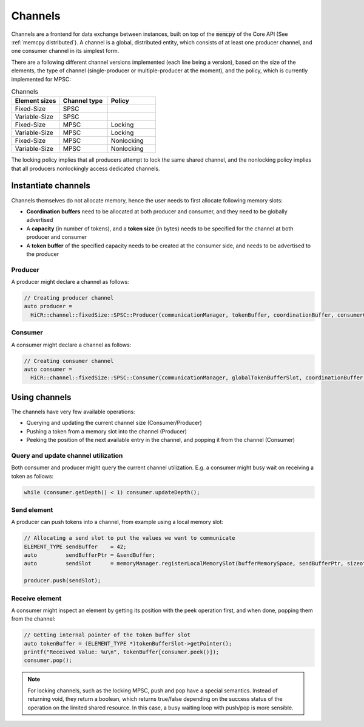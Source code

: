 .. _channels:

***********************
Channels
***********************

Channels are a frontend for data exchange between instances, built on top of the :code:`memcpy` of the Core API (See :ref:`memcpy distributed`). A channel is a global, distributed entity, which consists of at least one producer channel, and one consumer channel in its simplest form.

There are a following different channel versions implemented (each line being a version), based on the size of the elements, the type of channel (single-producer or multiple-producer at the moment), and the policy, which is currently implemented for MPSC:

.. list-table:: Channels
   :widths: 50 50 50
   :header-rows: 1

   * - Element sizes
     - Channel type
     - Policy
   * - Fixed-Size
     - SPSC
     -
   * - Variable-Size
     - SPSC
     -
   * - Fixed-Size
     - MPSC
     - Locking
   * - Variable-Size
     - MPSC
     - Locking
   * - Fixed-Size
     - MPSC
     - Nonlocking
   * - Variable-Size
     - MPSC
     - Nonlocking

The locking policy implies that all producers attempt to lock the same shared channel, and the nonlocking policy implies that all producers nonlockingly access dedicated channels.

Instantiate channels
====================

Channels themselves do not allocate memory, hence the user needs to first allocate following memory slots:

* **Coordination buffers** need to be allocated at both producer and consumer, and they need to be globally advertised
* A **capacity** (in number of tokens), and a **token size** (in bytes) needs to be specified for the channel at both producer and consumer
* A **token buffer** of the specified capacity needs to be created at the consumer side, and needs to be advertised to the producer

Producer
----------------------

A producer might declare a channel as follows:

..  code-block:: C++

  // Creating producer channel
  auto producer =
    HiCR::channel::fixedSize::SPSC::Producer(communicationManager, tokenBuffer, coordinationBuffer, consumerCoordinationBuffer, sizeof(ELEMENT_TYPE), channelCapacity);

Consumer
----------------------

A consumer might declare a channel as follows:

..  code-block:: C++

  // Creating consumer channel
  auto consumer =
    HiCR::channel::fixedSize::SPSC::Consumer(communicationManager, globalTokenBufferSlot, coordinationBuffer, producerCoordinationBuffer, sizeof(ELEMENT_TYPE), channelCapacity);


Using channels
==============

The channels have very few available operations:

* Querying and updating the current channel size (Consumer/Producer)
* Pushing a token from a memory slot into the channel (Producer)
* Peeking the position of the next available entry in the channel, and popping it from the channel (Consumer)

Query and update channel utilization
-------------------------------------

Both consumer and producer might query the current channel utilization. E.g. a consumer might busy wait on receiving a token as follows:

..  code-block:: C++

  while (consumer.getDepth() < 1) consumer.updateDepth();

Send element
------------

A producer can push tokens into a channel, from example using a local memory slot:

..  code-block:: C++

  // Allocating a send slot to put the values we want to communicate
  ELEMENT_TYPE sendBuffer    = 42;
  auto         sendBufferPtr = &sendBuffer;
  auto         sendSlot      = memoryManager.registerLocalMemorySlot(bufferMemorySpace, sendBufferPtr, sizeof(ELEMENT_TYPE));

  producer.push(sendSlot);

Receive element
---------------

A consumer might inspect an element by getting its position with the peek operation first, and when done, popping them from the channel:

..  code-block:: C++

  // Getting internal pointer of the token buffer slot
  auto tokenBuffer = (ELEMENT_TYPE *)tokenBufferSlot->getPointer();
  printf("Received Value: %u\n", tokenBuffer[consumer.peek()]);
  consumer.pop();
 
.. note::
  For locking channels, such as the locking MPSC, push and pop have a special semantics. Instead of returning void, they return a boolean, which returns true/false depending on the success status of the operation on the limited shared resource. In this case, a busy waiting loop with push/pop is more sensible.
